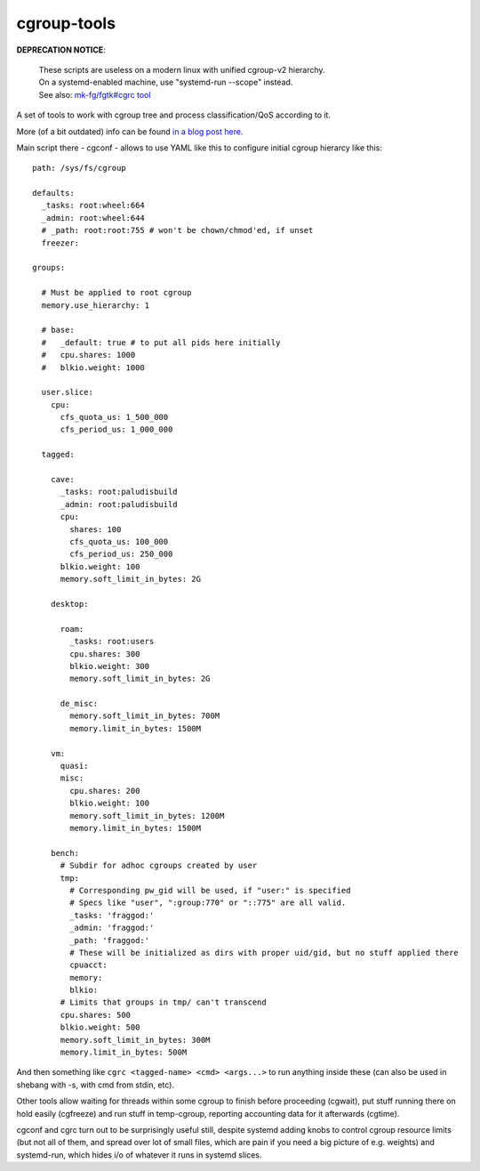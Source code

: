 cgroup-tools
------------

**DEPRECATION NOTICE**:

  | These scripts are useless on a modern linux with unified cgroup-v2 hierarchy.
  | On a systemd-enabled machine, use "systemd-run --scope" instead.
  | See also: `mk-fg/fgtk#cgrc tool <https://github.com/mk-fg/fgtk#cgrc>`_

A set of tools to work with cgroup tree and process classification/QoS
according to it.

More (of a bit outdated) info can be found `in a blog post here
<http://blog.fraggod.net/2011/2/cgroups-initialization-libcgroup-and-my-ad-hoc-replacement-for-it>`_.

Main script there - cgconf - allows to use YAML like this to configure initial
cgroup hierarcy like this::

  path: /sys/fs/cgroup

  defaults:
    _tasks: root:wheel:664
    _admin: root:wheel:644
    # _path: root:root:755 # won't be chown/chmod'ed, if unset
    freezer:

  groups:

    # Must be applied to root cgroup
    memory.use_hierarchy: 1

    # base:
    #   _default: true # to put all pids here initially
    #   cpu.shares: 1000
    #   blkio.weight: 1000

    user.slice:
      cpu:
        cfs_quota_us: 1_500_000
        cfs_period_us: 1_000_000

    tagged:

      cave:
        _tasks: root:paludisbuild
        _admin: root:paludisbuild
        cpu:
          shares: 100
          cfs_quota_us: 100_000
          cfs_period_us: 250_000
        blkio.weight: 100
        memory.soft_limit_in_bytes: 2G

      desktop:

        roam:
          _tasks: root:users
          cpu.shares: 300
          blkio.weight: 300
          memory.soft_limit_in_bytes: 2G

        de_misc:
          memory.soft_limit_in_bytes: 700M
          memory.limit_in_bytes: 1500M

      vm:
        quasi:
        misc:
          cpu.shares: 200
          blkio.weight: 100
          memory.soft_limit_in_bytes: 1200M
          memory.limit_in_bytes: 1500M

      bench:
        # Subdir for adhoc cgroups created by user
        tmp:
          # Corresponding pw_gid will be used, if "user:" is specified
          # Specs like "user", ":group:770" or "::775" are all valid.
          _tasks: 'fraggod:'
          _admin: 'fraggod:'
          _path: 'fraggod:'
          # These will be initialized as dirs with proper uid/gid, but no stuff applied there
          cpuacct:
          memory:
          blkio:
        # Limits that groups in tmp/ can't transcend
        cpu.shares: 500
        blkio.weight: 500
        memory.soft_limit_in_bytes: 300M
        memory.limit_in_bytes: 500M

And then something like ``cgrc <tagged-name> <cmd> <args...>`` to run anything
inside these (can also be used in shebang with -s, with cmd from stdin, etc).

Other tools allow waiting for threads within some cgroup to finish before
proceeding (cgwait), put stuff running there on hold easily (cgfreeze) and run
stuff in temp-cgroup, reporting accounting data for it afterwards (cgtime).

cgconf and cgrc turn out to be surprisingly useful still, despite systemd adding
knobs to control cgroup resource limits (but not all of them, and spread over
lot of small files, which are pain if you need a big picture of e.g. weights)
and systemd-run, which hides i/o of whatever it runs in systemd slices.
